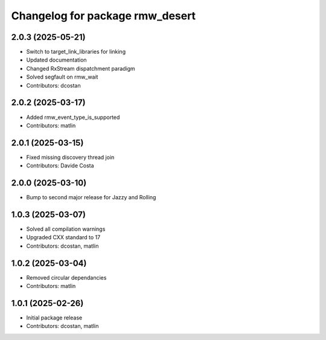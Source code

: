 ^^^^^^^^^^^^^^^^^^^^^^^^^^^^^^^^
Changelog for package rmw_desert
^^^^^^^^^^^^^^^^^^^^^^^^^^^^^^^^

2.0.3 (2025-05-21)
------------------
* Switch to target_link_libraries for linking
* Updated documentation
* Changed RxStream dispatchment paradigm
* Solved segfault on rmw_wait
* Contributors: dcostan

2.0.2 (2025-03-17)
------------------
* Added rmw_event_type_is_supported
* Contributors: matlin

2.0.1 (2025-03-15)
------------------
* Fixed missing discovery thread join
* Contributors: Davide Costa

2.0.0 (2025-03-10)
------------------
* Bump to second major release for Jazzy and Rolling

1.0.3 (2025-03-07)
------------------
* Solved all compilation warnings
* Upgraded CXX standard to 17
* Contributors: dcostan, matlin

1.0.2 (2025-03-04)
------------------
* Removed circular dependancies
* Contributors: matlin

1.0.1 (2025-02-26)
------------------
* Initial package release
* Contributors: dcostan, matlin

